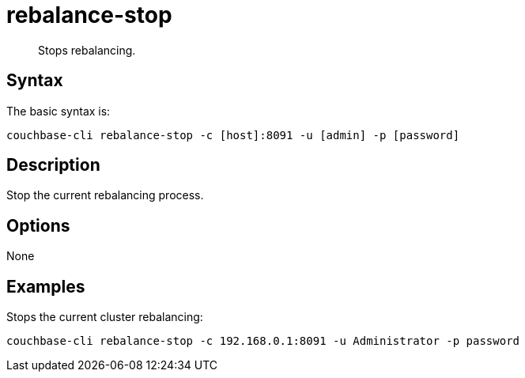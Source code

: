 [#reference_vbc_2n5_ls]
= rebalance-stop

[abstract]
Stops rebalancing.

== Syntax

The basic syntax is:

----
couchbase-cli rebalance-stop -c [host]:8091 -u [admin] -p [password]
----

== Description

Stop the current rebalancing process.

== Options

None

== Examples

Stops the current cluster rebalancing:

----
couchbase-cli rebalance-stop -c 192.168.0.1:8091 -u Administrator -p password
----
